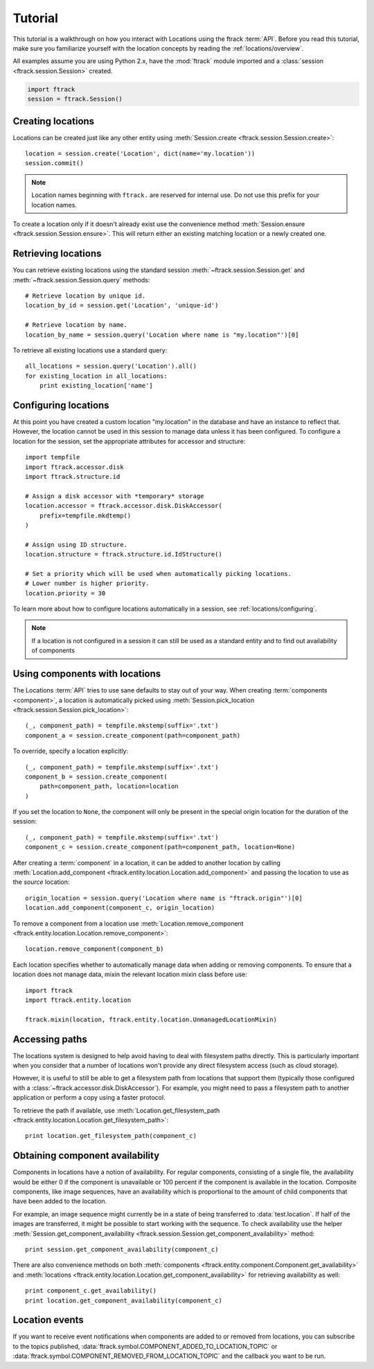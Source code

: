 ..
    :copyright: Copyright (c) 2014 ftrack

.. _locations/tutorial:

********
Tutorial
********

This tutorial is a walkthrough on how you interact with Locations using the 
ftrack :term:`API`. Before you read this tutorial, make sure you familiarize
yourself with the location concepts by reading the :ref:`locations/overview`.

All examples assume you are using Python 2.x, have the :mod:`ftrack`
module imported and a :class:`session <ftrack.session.Session>` created.

.. code-block:: python

    import ftrack
    session = ftrack.Session()

.. _locations/creating-locations:

Creating locations
==================

Locations can be created just like any other entity using
:meth:`Session.create <ftrack.session.Session.create>`::

    location = session.create('Location', dict(name='my.location'))
    session.commit()

.. note:: 
    Location names beginning with ``ftrack.`` are reserved for internal use. Do
    not use this prefix for your location names.

To create a location only if it doesn't already exist use the convenience 
method :meth:`Session.ensure <ftrack.session.Session.ensure>`. This will return
either an existing matching location or a newly created one.

Retrieving locations
====================

You can retrieve existing locations using the standard session
:meth:`~ftrack.session.Session.get` and :meth:`~ftrack.session.Session.query`
methods::

    # Retrieve location by unique id.
    location_by_id = session.get('Location', 'unique-id')

    # Retrieve location by name.
    location_by_name = session.query('Location where name is "my.location"')[0]

To retrieve all existing locations use a standard query::

    all_locations = session.query('Location').all()
    for existing_location in all_locations:
        print existing_location['name']

Configuring locations
=====================

At this point you have created a custom location "my.location" in the database
and have an instance to reflect that. However, the location cannot be used in
this session to manage  data unless it has been configured. To configure a
location for the session, set the appropriate attributes for accessor and
structure::

    import tempfile
    import ftrack.accessor.disk
    import ftrack.structure.id

    # Assign a disk accessor with *temporary* storage
    location.accessor = ftrack.accessor.disk.DiskAccessor(
        prefix=tempfile.mkdtemp()
    )

    # Assign using ID structure.
    location.structure = ftrack.structure.id.IdStructure()

    # Set a priority which will be used when automatically picking locations.
    # Lower number is higher priority.
    location.priority = 30

To learn more about how to configure locations automatically in a session, see
:ref:`locations/configuring`.

.. note::

    If a location is not configured in a session it can still be used as a
    standard entity and to find out availability of components

Using components with locations
===============================

The Locations :term:`API` tries to use sane defaults to stay out of your way.
When creating :term:`components <component>`, a location is automatically picked
using :meth:`Session.pick_location <ftrack.session.Session.pick_location>`::

    (_, component_path) = tempfile.mkstemp(suffix='.txt')
    component_a = session.create_component(path=component_path)

To override, specify a location explicitly::

    (_, component_path) = tempfile.mkstemp(suffix='.txt')
    component_b = session.create_component(
        path=component_path, location=location
    )

If you set the location to ``None``, the component will only be present in the
special origin location for the duration of the session::

    (_, component_path) = tempfile.mkstemp(suffix='.txt')
    component_c = session.create_component(path=component_path, location=None)

After creating a :term:`component` in a location, it can be added to another
location by calling :meth:`Location.add_component
<ftrack.entity.location.Location.add_component>` and passing the location to
use as the *source* location::

    origin_location = session.query('Location where name is "ftrack.origin"')[0]
    location.add_component(component_c, origin_location)

To remove a component from a location use :meth:`Location.remove_component
<ftrack.entity.location.Location.remove_component>`::

    location.remove_component(component_b)

Each location specifies whether to automatically manage data when adding or
removing components. To ensure that a location does not manage data, mixin the
relevant location mixin class before use::

    import ftrack
    import ftrack.entity.location

    ftrack.mixin(location, ftrack.entity.location.UnmanagedLocationMixin)

Accessing paths
===============

The locations system is designed to help avoid having to deal with filesystem
paths directly. This is particularly important when you consider that a number
of locations won't provide any direct filesystem access (such as cloud storage).

However, it is useful to still be able to get a filesystem path from locations
that support them (typically those configured with a
:class:`~ftrack.accessor.disk.DiskAccessor`). For example, you might need to
pass a filesystem path to another application or perform a copy using a faster
protocol.

To retrieve the path if available, use :meth:`Location.get_filesystem_path
<ftrack.entity.location.Location.get_filesystem_path>`::

    print location.get_filesystem_path(component_c)

Obtaining component availability
================================

Components in locations have a notion of availability. For regular components,
consisting of a single file, the availability would be either 0 if the 
component is unavailable or 100 percent if the component is available in the 
location. Composite components, like image sequences, have an availability 
which is proportional to the amount of child components that have been added to 
the location. 

For example, an image sequence might currently be in a state of being 
transferred to :data:`test.location`. If half of the images are transferred,  it
might be possible to start working with the sequence. To check availability use
the helper :meth:`Session.get_component_availability
<ftrack.session.Session.get_component_availability>` method::

    print session.get_component_availability(component_c)

There are also convenience methods on both :meth:`components
<ftrack.entity.component.Component.get_availability>` and :meth:`locations
<ftrack.entity.location.Location.get_component_availability>` for
retrieving availability as well::

    print component_c.get_availability()
    print location.get_component_availability(component_c)

Location events
===============

If you want to receive event notifications when components are added to or 
removed from locations, you can subscribe to the topics published,
:data:`ftrack.symbol.COMPONENT_ADDED_TO_LOCATION_TOPIC` or
:data:`ftrack.symbol.COMPONENT_REMOVED_FROM_LOCATION_TOPIC` and the callback you
want to be run.
